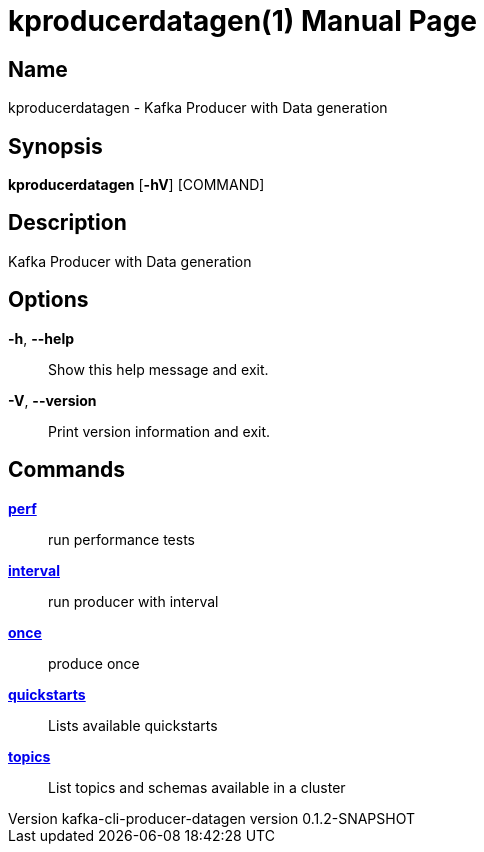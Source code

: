 // tag::picocli-generated-full-manpage[]
// tag::picocli-generated-man-section-header[]
:doctype: manpage
:revnumber: kafka-cli-producer-datagen version 0.1.2-SNAPSHOT
:manmanual: Kproducerdatagen Manual
:mansource: kafka-cli-producer-datagen version 0.1.2-SNAPSHOT
:man-linkstyle: pass:[blue R < >]
= kproducerdatagen(1)

// end::picocli-generated-man-section-header[]

// tag::picocli-generated-man-section-name[]
== Name

kproducerdatagen - Kafka Producer with Data generation

// end::picocli-generated-man-section-name[]

// tag::picocli-generated-man-section-synopsis[]
== Synopsis

*kproducerdatagen* [*-hV*] [COMMAND]

// end::picocli-generated-man-section-synopsis[]

// tag::picocli-generated-man-section-description[]
== Description

Kafka Producer with Data generation

// end::picocli-generated-man-section-description[]

// tag::picocli-generated-man-section-options[]
== Options

*-h*, *--help*::
  Show this help message and exit.

*-V*, *--version*::
  Print version information and exit.

// end::picocli-generated-man-section-options[]

// tag::picocli-generated-man-section-arguments[]
// end::picocli-generated-man-section-arguments[]

// tag::picocli-generated-man-section-commands[]
== Commands

xref:kproducerdatagen-perf.adoc[*perf*]::
  run performance tests

xref:kproducerdatagen-interval.adoc[*interval*]::
  run producer with interval

xref:kproducerdatagen-once.adoc[*once*]::
  produce once

xref:kproducerdatagen-quickstarts.adoc[*quickstarts*]::
  Lists available quickstarts

xref:kproducerdatagen-topics.adoc[*topics*]::
  List topics and schemas available in a cluster

// end::picocli-generated-man-section-commands[]

// tag::picocli-generated-man-section-exit-status[]
// end::picocli-generated-man-section-exit-status[]

// tag::picocli-generated-man-section-footer[]
// end::picocli-generated-man-section-footer[]

// end::picocli-generated-full-manpage[]
